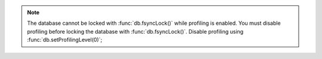 .. note::

	The database cannot be locked with :func:`db.fsyncLock()` while profiling is enabled.
	You must disable profiling before locking the database with :func:`db.fsyncLock()`.
	Disable profiling using :func:`db.setProfilingLevel(0)`;
